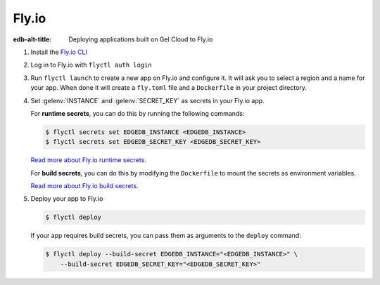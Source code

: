 .. _ref_guide_cloud_deploy_fly:

======
Fly.io
======

:edb-alt-title: Deploying applications built on Gel Cloud to Fly.io

1. Install the `Fly.io CLI <https://fly.io/docs/hands-on/install-flyctl/>`_
2. Log in to Fly.io with ``flyctl auth login``
3. Run ``flyctl launch`` to create a new app on Fly.io and configure it.
   It will ask you to select a region and a name for your app. When done it will
   create a ``fly.toml`` file and a ``Dockerfile`` in your project directory.
4. Set :gelenv:`INSTANCE` and :gelenv:`SECRET_KEY` as secrets in your Fly.io
   app.

   For **runtime secrets**, you can do this by running the following commands:

   .. code-block:: bash

    $ flyctl secrets set EDGEDB_INSTANCE <EDGEDB_INSTANCE>
    $ flyctl secrets set EDGEDB_SECRET_KEY <EDGEDB_SECRET_KEY>

   `Read more about Fly.io runtime secrets
   <https://fly.io/docs/reference/secrets/>`_.

   For **build secrets**, you can do this by modifying the ``Dockerfile`` to
   mount the secrets as environment variables.

   .. code-block:: dockerfile-diff
    :caption: Dockerfile

      # Build application
    -  RUN pnpm run build
    +  RUN --mount=type=secret,id=EDGEDB_INSTANCE \
    +      --mount=type=secret,id=EDGEDB_SECRET_KEY \
    +      EDGEDB_INSTANCE="$(cat /run/secrets/EDGEDB_INSTANCE)" \
    +      EDGEDB_SECRET_KEY="$(cat /run/secrets/EDGEDB_SECRET_KEY)" \
    +      pnpm run build

   `Read more about Fly.io build secrets
   <https://fly.io/docs/reference/build-secrets/>`_.

5. Deploy your app to Fly.io

   .. code-block:: bash

    $ flyctl deploy

   If your app requires build secrets, you can pass them as arguments
   to the ``deploy`` command:

   .. code-block:: bash

    $ flyctl deploy --build-secret EDGEDB_INSTANCE="<EDGEDB_INSTANCE>" \
        --build-secret EDGEDB_SECRET_KEY="<EDGEDB_SECRET_KEY>"

